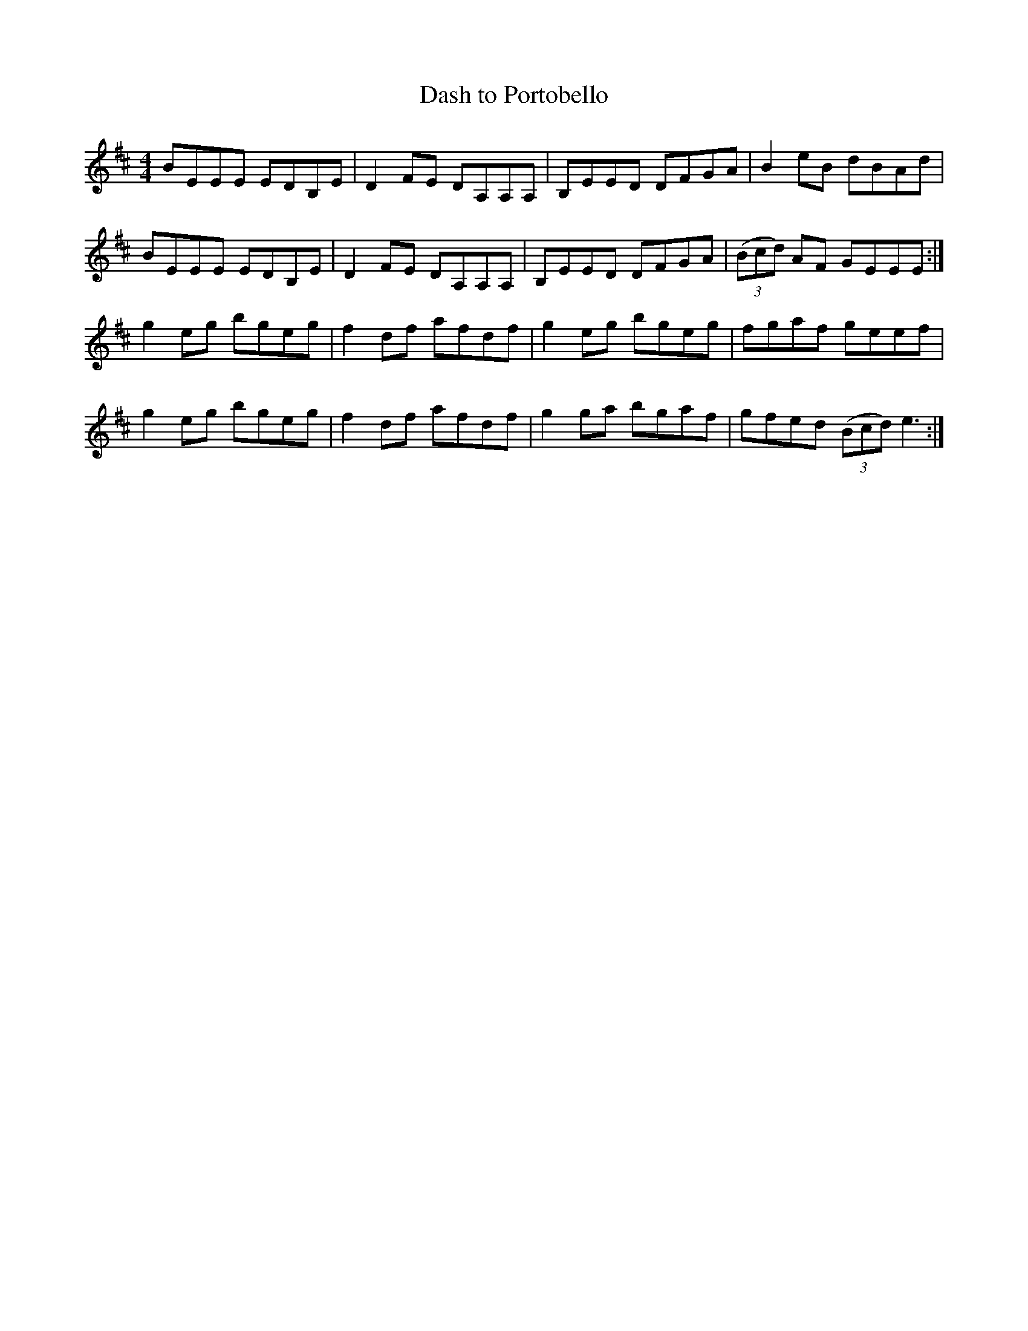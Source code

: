 X:1
T:Dash to Portobello
M:4/4
L:1/8
R:hornpipe
F:Catskills+Tunes.txt
K:Edor
D:Willie Kelly (Wed AM)
BEEE EDB,E | D2 FE DA,A,A, | B,EED DFGA | B2 eB dBAd |
BEEE EDB,E | D2 FE DA,A,A, | B,EED DFGA | ((3Bcd) AF GEEE :|
g2 eg bgeg | f2 df afdf | g2 eg bgeg | fgaf geef |
g2 eg bgeg | f2 df afdf | g2 ga bgaf | gfed ((3Bcd) e3 :|
